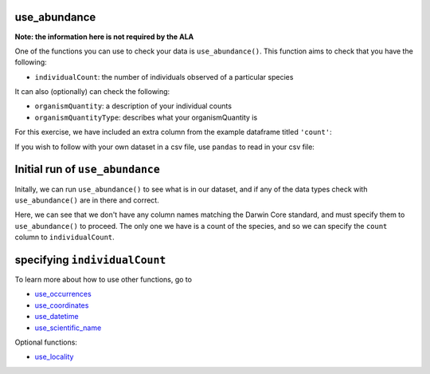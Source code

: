 .. _use_abundance:

use_abundance
--------------------

**Note: the information here is not required by the ALA**

One of the functions you can use to check your data is ``use_abundance()``.  
This function aims to check that you have the following:

- ``individualCount``: the number of individuals observed of a particular species

It can also (optionally) can check the following:

- ``organismQuantity``: a description of your individual counts
- ``organismQuantityType``: describes what your organismQuantity is

For this exercise, we have included an extra column from the example dataframe titled ``'count'``:

.. prompt:: python

    >>> import corella
    >>> import pandas as pd
    >>> occ = pd.DataFrame(
    ...     {'species': ['Callocephalon fimbriatum', 'Eolophus roseicapilla'], 
    ...     'latitude': [-35.310, '-35.273'], 
    ...     'longitude': [149.125, 149.133], 
    ...     'date': ['14-01-2023', '15-01-2023'], 
    ...     'status': ['present', 'present'],
    ...     'count': [2,1]}
    ... )

If you wish to follow with your own dataset in a csv file, use ``pandas`` to read 
in your csv file:

.. prompt:: python

    >>> import pandas as pd
    >>> occ = pd.read_csv('<YOUR-FILENAME>.csv')

Initial run of ``use_abundance``
-----------------------------------------

Initally, we can run ``use_abundance()`` to see what is in our dataset, 
and if any of the data types check with ``use_abundance()`` are in there 
and correct.

.. prompt:: python

    >>> corella.use_abundance(dataframe=occ)

.. program-output:: python corella_user_guide/occurrences/data_cleaning.py 26

Here, we can see that we don't have any column names matching the Darwin 
Core standard, and must specify them to ``use_abundance()`` to proceed. The 
only one we have is a count of the species, and so we can specify the ``count`` 
column to ``individualCount``.

specifying ``individualCount``
-----------------------------------------

.. prompt:: python

    >>> corella.use_abundance(dataframe=occ,individualCount='count')

.. program-output:: python corella_user_guide/occurrences/data_cleaning.py 27

To learn more about how to use other functions, go to 

- `use_occurrences <use_occurrences.html>`_
- `use_coordinates <use_coordinates.html>`_
- `use_datetime <use_datetime.html>`_
- `use_scientific_name <use_scientific_name.html>`_

Optional functions:

- `use_locality <use_locality.html>`_